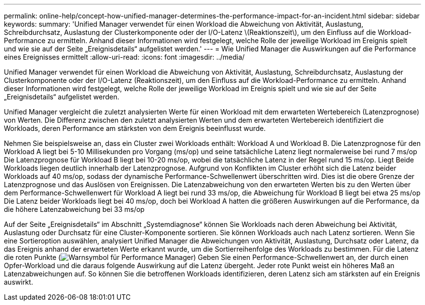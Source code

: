 ---
permalink: online-help/concept-how-unified-manager-determines-the-performance-impact-for-an-incident.html 
sidebar: sidebar 
keywords:  
summary: 'Unified Manager verwendet für einen Workload die Abweichung von Aktivität, Auslastung, Schreibdurchsatz, Auslastung der Clusterkomponente oder der I/O-Latenz \(Reaktionszeit\), um den Einfluss auf die Workload-Performance zu ermitteln. Anhand dieser Informationen wird festgelegt, welche Rolle der jeweilige Workload im Ereignis spielt und wie sie auf der Seite „Ereignisdetails“ aufgelistet werden.' 
---
= Wie Unified Manager die Auswirkungen auf die Performance eines Ereignisses ermittelt
:allow-uri-read: 
:icons: font
:imagesdir: ../media/


[role="lead"]
Unified Manager verwendet für einen Workload die Abweichung von Aktivität, Auslastung, Schreibdurchsatz, Auslastung der Clusterkomponente oder der I/O-Latenz (Reaktionszeit), um den Einfluss auf die Workload-Performance zu ermitteln. Anhand dieser Informationen wird festgelegt, welche Rolle der jeweilige Workload im Ereignis spielt und wie sie auf der Seite „Ereignisdetails“ aufgelistet werden.

Unified Manager vergleicht die zuletzt analysierten Werte für einen Workload mit dem erwarteten Wertebereich (Latenzprognose) von Werten. Die Differenz zwischen den zuletzt analysierten Werten und dem erwarteten Wertebereich identifiziert die Workloads, deren Performance am stärksten von dem Ereignis beeinflusst wurde.

Nehmen Sie beispielsweise an, dass ein Cluster zwei Workloads enthält: Workload A und Workload B. Die Latenzprognose für den Workload A liegt bei 5-10 Millisekunden pro Vorgang (ms/op) und seine tatsächliche Latenz liegt normalerweise bei rund 7 ms/op Die Latenzprognose für Workload B liegt bei 10-20 ms/op, wobei die tatsächliche Latenz in der Regel rund 15 ms/op. Liegt Beide Workloads liegen deutlich innerhalb der Latenzprognose. Aufgrund von Konflikten im Cluster erhöht sich die Latenz beider Workloads auf 40 ms/op, sodass der dynamische Performance-Schwellenwert überschritten wird. Dies ist die obere Grenze der Latenzprognose und das Auslösen von Ereignissen. Die Latenzabweichung von den erwarteten Werten bis zu den Werten über dem Performance-Schwellenwert für Workload A liegt bei rund 33 ms/op, die Abweichung für Workload B liegt bei etwa 25 ms/op Die Latenz beider Workloads liegt bei 40 ms/op, doch bei Workload A hatten die größeren Auswirkungen auf die Performance, da die höhere Latenzabweichung bei 33 ms/op

Auf der Seite „Ereignisdetails“ im Abschnitt „Systemdiagnose“ können Sie Workloads nach deren Abweichung bei Aktivität, Auslastung oder Durchsatz für eine Cluster-Komponente sortieren. Sie können Workloads auch nach Latenz sortieren. Wenn Sie eine Sortieroption auswählen, analysiert Unified Manager die Abweichungen von Aktivität, Auslastung, Durchsatz oder Latenz, da das Ereignis anhand der erwarteten Werte erkannt wurde, um die Sortierreihenfolge des Workloads zu bestimmen. Für die Latenz die roten Punkte (image:../media/opm-incident-icon-png.gif["Warnsymbol für Performance Manager"]) Geben Sie einen Performance-Schwellenwert an, der durch einen Opfer-Workload und die daraus folgende Auswirkung auf die Latenz übergeht. Jeder rote Punkt weist ein höheres Maß an Latenzabweichungen auf. So können Sie die betroffenen Workloads identifizieren, deren Latenz sich am stärksten auf ein Ereignis auswirkt.
